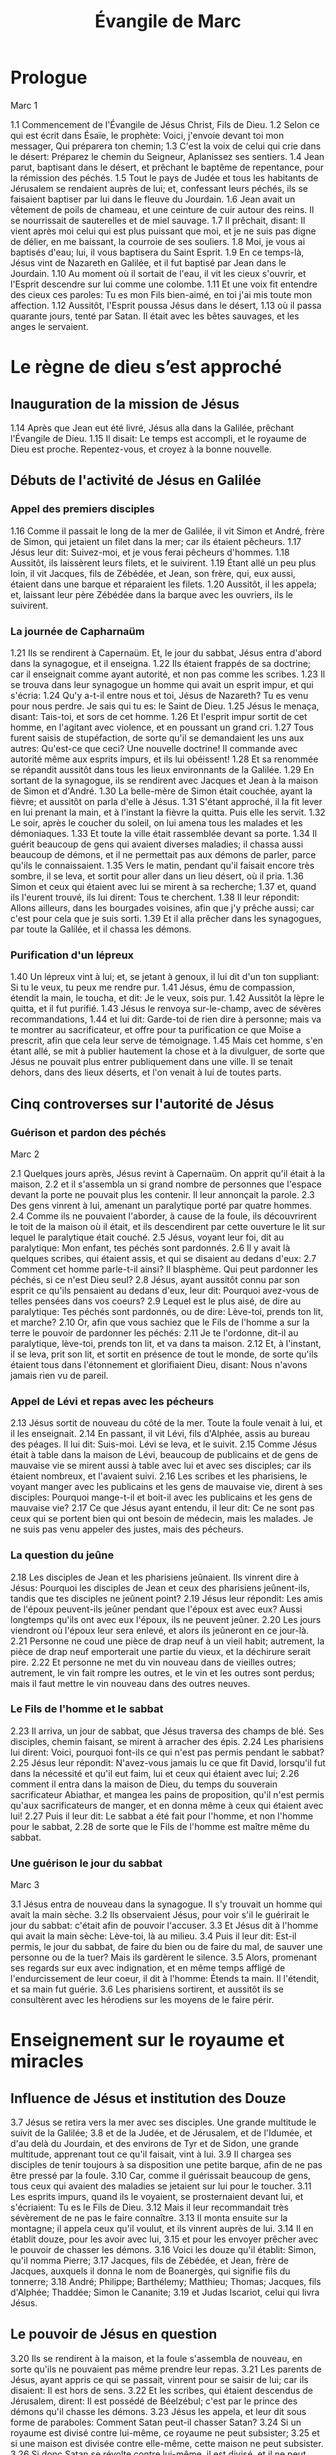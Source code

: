 #+TITLE: Évangile de Marc
#+INFOJS_OPT: view:overview toc:nil ltoc:t

* Prologue

Marc 1

1.1
    Commencement de l'Évangile de Jésus Christ, Fils de Dieu. 
1.2
    Selon ce qui est écrit dans Ésaïe, le prophète: Voici, j'envoie devant toi mon messager, Qui préparera ton chemin; 
1.3
    C'est la voix de celui qui crie dans le désert: Préparez le chemin du Seigneur, Aplanissez ses sentiers. 
1.4
    Jean parut, baptisant dans le désert, et prêchant le baptême de repentance, pour la rémission des péchés. 
1.5
    Tout le pays de Judée et tous les habitants de Jérusalem se rendaient auprès de lui; et, confessant leurs péchés, ils se faisaient baptiser par lui dans le fleuve du Jourdain. 
1.6
    Jean avait un vêtement de poils de chameau, et une ceinture de cuir autour des reins. Il se nourrissait de sauterelles et de miel sauvage. 
1.7
    Il prêchait, disant: Il vient après moi celui qui est plus puissant que moi, et je ne suis pas digne de délier, en me baissant, la courroie de ses souliers. 
1.8
    Moi, je vous ai baptisés d'eau; lui, il vous baptisera du Saint Esprit. 
1.9
    En ce temps-là, Jésus vint de Nazareth en Galilée, et il fut baptisé par Jean dans le Jourdain. 
1.10
    Au moment où il sortait de l'eau, il vit les cieux s'ouvrir, et l'Esprit descendre sur lui comme une colombe. 
1.11
    Et une voix fit entendre des cieux ces paroles: Tu es mon Fils bien-aimé, en toi j'ai mis toute mon affection. 
1.12
    Aussitôt, l'Esprit poussa Jésus dans le désert, 
1.13
    où il passa quarante jours, tenté par Satan. Il était avec les bêtes sauvages, et les anges le servaient. 

* Le règne de dieu s’est approché
 
** Inauguration de la mission de Jésus 

1.14
    Après que Jean eut été livré, Jésus alla dans la Galilée, prêchant l'Évangile de Dieu. 
1.15
    Il disait: Le temps est accompli, et le royaume de Dieu est proche. Repentez-vous, et croyez à la bonne nouvelle. 

** Débuts de l'activité de Jésus en Galilée

*** Appel des premiers disciples

1.16
    Comme il passait le long de la mer de Galilée, il vit Simon et André, frère de Simon, qui jetaient un filet dans la mer; car ils étaient pêcheurs. 
1.17
    Jésus leur dit: Suivez-moi, et je vous ferai pêcheurs d'hommes. 
1.18
    Aussitôt, ils laissèrent leurs filets, et le suivirent. 
1.19
    Étant allé un peu plus loin, il vit Jacques, fils de Zébédée, et Jean, son frère, qui, eux aussi, étaient dans une barque et réparaient les filets. 
1.20
    Aussitôt, il les appela; et, laissant leur père Zébédée dans la barque avec les ouvriers, ils le suivirent. 

*** La journée de Capharnaüm

1.21
    Ils se rendirent à Capernaüm. Et, le jour du sabbat, Jésus entra d'abord dans la synagogue, et il enseigna. 
1.22
    Ils étaient frappés de sa doctrine; car il enseignait comme ayant autorité, et non pas comme les scribes. 
1.23
    Il se trouva dans leur synagogue un homme qui avait un esprit impur, et qui s'écria: 
1.24
    Qu'y a-t-il entre nous et toi, Jésus de Nazareth? Tu es venu pour nous perdre. Je sais qui tu es: le Saint de Dieu. 
1.25
    Jésus le menaça, disant: Tais-toi, et sors de cet homme. 
1.26
    Et l'esprit impur sortit de cet homme, en l'agitant avec violence, et en poussant un grand cri. 
1.27
    Tous furent saisis de stupéfaction, de sorte qu'il se demandaient les uns aux autres: Qu'est-ce que ceci? Une nouvelle doctrine! Il commande avec autorité même aux esprits impurs, et ils lui obéissent! 
1.28
    Et sa renommée se répandit aussitôt dans tous les lieux environnants de la Galilée. 
1.29
    En sortant de la synagogue, ils se rendirent avec Jacques et Jean à la maison de Simon et d'André. 
1.30
    La belle-mère de Simon était couchée, ayant la fièvre; et aussitôt on parla d'elle à Jésus. 
1.31
    S'étant approché, il la fit lever en lui prenant la main, et à l'instant la fièvre la quitta. Puis elle les servit. 
1.32
    Le soir, après le coucher du soleil, on lui amena tous les malades et les démoniaques. 
1.33
    Et toute la ville était rassemblée devant sa porte. 
1.34
    Il guérit beaucoup de gens qui avaient diverses maladies; il chassa aussi beaucoup de démons, et il ne permettait pas aux démons de parler, parce qu'ils le connaissaient. 
1.35
    Vers le matin, pendant qu'il faisait encore très sombre, il se leva, et sortit pour aller dans un lieu désert, où il pria. 
1.36
    Simon et ceux qui étaient avec lui se mirent à sa recherche; 
1.37
    et, quand ils l'eurent trouvé, ils lui dirent: Tous te cherchent. 
1.38
    Il leur répondit: Allons ailleurs, dans les bourgades voisines, afin que j'y prêche aussi; car c'est pour cela que je suis sorti. 
1.39
    Et il alla prêcher dans les synagogues, par toute la Galilée, et il chassa les démons. 

*** Purification d'un lépreux

1.40
    Un lépreux vint à lui; et, se jetant à genoux, il lui dit d'un ton suppliant: Si tu le veux, tu peux me rendre pur. 
1.41
    Jésus, ému de compassion, étendit la main, le toucha, et dit: Je le veux, sois pur. 
1.42
    Aussitôt la lèpre le quitta, et il fut purifié. 
1.43
    Jésus le renvoya sur-le-champ, avec de sévères recommandations, 
1.44
    et lui dit: Garde-toi de rien dire à personne; mais va te montrer au sacrificateur, et offre pour ta purification ce que Moïse a prescrit, afin que cela leur serve de témoignage. 
1.45
    Mais cet homme, s'en étant allé, se mit à publier hautement la chose et à la divulguer, de sorte que Jésus ne pouvait plus entrer publiquement dans une ville. Il se tenait dehors, dans des lieux déserts, et l'on venait à lui de toutes parts. 

** Cinq controverses sur l'autorité de Jésus

*** Guérison et pardon des péchés

Marc 2

2.1
    Quelques jours après, Jésus revint à Capernaüm. On apprit qu'il était à la maison, 
2.2
    et il s'assembla un si grand nombre de personnes que l'espace devant la porte ne pouvait plus les contenir. Il leur annonçait la parole. 
2.3
    Des gens vinrent à lui, amenant un paralytique porté par quatre hommes. 
2.4
    Comme ils ne pouvaient l'aborder, à cause de la foule, ils découvrirent le toit de la maison où il était, et ils descendirent par cette ouverture le lit sur lequel le paralytique était couché. 
2.5
    Jésus, voyant leur foi, dit au paralytique: Mon enfant, tes péchés sont pardonnés. 
2.6
    Il y avait là quelques scribes, qui étaient assis, et qui se disaient au dedans d'eux: 
2.7
    Comment cet homme parle-t-il ainsi? Il blasphème. Qui peut pardonner les péchés, si ce n'est Dieu seul? 
2.8
    Jésus, ayant aussitôt connu par son esprit ce qu'ils pensaient au dedans d'eux, leur dit: Pourquoi avez-vous de telles pensées dans vos coeurs? 
2.9
    Lequel est le plus aisé, de dire au paralytique: Tes péchés sont pardonnés, ou de dire: Lève-toi, prends ton lit, et marche? 
2.10
    Or, afin que vous sachiez que le Fils de l'homme a sur la terre le pouvoir de pardonner les péchés: 
2.11
    Je te l'ordonne, dit-il au paralytique, lève-toi, prends ton lit, et va dans ta maison. 
2.12
    Et, à l'instant, il se leva, prit son lit, et sortit en présence de tout le monde, de sorte qu'ils étaient tous dans l'étonnement et glorifiaient Dieu, disant: Nous n'avons jamais rien vu de pareil.

*** Appel de Lévi et repas avec les pécheurs

2.13
    Jésus sortit de nouveau du côté de la mer. Toute la foule venait à lui, et il les enseignait. 
2.14
    En passant, il vit Lévi, fils d'Alphée, assis au bureau des péages. Il lui dit: Suis-moi. Lévi se leva, et le suivit. 
2.15
    Comme Jésus était à table dans la maison de Lévi, beaucoup de publicains et de gens de mauvaise vie se mirent aussi à table avec lui et avec ses disciples; car ils étaient nombreux, et l'avaient suivi. 
2.16
    Les scribes et les pharisiens, le voyant manger avec les publicains et les gens de mauvaise vie, dirent à ses disciples: Pourquoi mange-t-il et boit-il avec les publicains et les gens de mauvaise vie? 
2.17
    Ce que Jésus ayant entendu, il leur dit: Ce ne sont pas ceux qui se portent bien qui ont besoin de médecin, mais les malades. Je ne suis pas venu appeler des justes, mais des pécheurs. 

*** La question du jeûne

2.18
    Les disciples de Jean et les pharisiens jeûnaient. Ils vinrent dire à Jésus: Pourquoi les disciples de Jean et ceux des pharisiens jeûnent-ils, tandis que tes disciples ne jeûnent point? 
2.19
    Jésus leur répondit: Les amis de l'époux peuvent-ils jeûner pendant que l'époux est avec eux? Aussi longtemps qu'ils ont avec eux l'époux, ils ne peuvent jeûner. 
2.20
    Les jours viendront où l'époux leur sera enlevé, et alors ils jeûneront en ce jour-là. 
2.21
    Personne ne coud une pièce de drap neuf à un vieil habit; autrement, la pièce de drap neuf emporterait une partie du vieux, et la déchirure serait pire. 
2.22
    Et personne ne met du vin nouveau dans de vieilles outres; autrement, le vin fait rompre les outres, et le vin et les outres sont perdus; mais il faut mettre le vin nouveau dans des outres neuves. 

*** Le Fils de l'homme et le sabbat

2.23
    Il arriva, un jour de sabbat, que Jésus traversa des champs de blé. Ses disciples, chemin faisant, se mirent à arracher des épis. 
2.24
    Les pharisiens lui dirent: Voici, pourquoi font-ils ce qui n'est pas permis pendant le sabbat? 
2.25
    Jésus leur répondit: N'avez-vous jamais lu ce que fit David, lorsqu'il fut dans la nécessité et qu'il eut faim, lui et ceux qui étaient avec lui; 
2.26
    comment il entra dans la maison de Dieu, du temps du souverain sacrificateur Abiathar, et mangea les pains de proposition, qu'il n'est permis qu'aux sacrificateurs de manger, et en donna même à ceux qui étaient avec lui! 
2.27
    Puis il leur dit: Le sabbat a été fait pour l'homme, et non l'homme pour le sabbat, 
2.28
    de sorte que le Fils de l'homme est maître même du sabbat. 

*** Une guérison le jour du sabbat


Marc 3

3.1
    Jésus entra de nouveau dans la synagogue. Il s'y trouvait un homme qui avait la main sèche. 
3.2
    Ils observaient Jésus, pour voir s'il le guérirait le jour du sabbat: c'était afin de pouvoir l'accuser. 
3.3
    Et Jésus dit à l'homme qui avait la main sèche: Lève-toi, là au milieu. 
3.4
    Puis il leur dit: Est-il permis, le jour du sabbat, de faire du bien ou de faire du mal, de sauver une personne ou de la tuer? Mais ils gardèrent le silence. 
3.5
    Alors, promenant ses regards sur eux avec indignation, et en même temps affligé de l'endurcissement de leur coeur, il dit à l'homme: Étends ta main. Il l'étendit, et sa main fut guérie. 
3.6
    Les pharisiens sortirent, et aussitôt ils se consultèrent avec les hérodiens sur les moyens de le faire périr. 

* Enseignement sur le royaume et miracles 

** Influence de Jésus et institution des Douze

3.7
    Jésus se retira vers la mer avec ses disciples. Une grande multitude le suivit de la Galilée; 
3.8
    et de la Judée, et de Jérusalem, et de l'Idumée, et d'au delà du Jourdain, et des environs de Tyr et de Sidon, une grande multitude, apprenant tout ce qu'il faisait, vint à lui. 
3.9
    Il chargea ses disciples de tenir toujours à sa disposition une petite barque, afin de ne pas être pressé par la foule. 
3.10
    Car, comme il guérissait beaucoup de gens, tous ceux qui avaient des maladies se jetaient sur lui pour le toucher. 
3.11
    Les esprits impurs, quand ils le voyaient, se prosternaient devant lui, et s'écriaient: Tu es le Fils de Dieu. 
3.12
    Mais il leur recommandait très sévèrement de ne pas le faire connaître. 
3.13
    Il monta ensuite sur la montagne; il appela ceux qu'il voulut, et ils vinrent auprès de lui. 
3.14
    Il en établit douze, pour les avoir avec lui, 
3.15
    et pour les envoyer prêcher avec le pouvoir de chasser les démons. 
3.16
    Voici les douze qu'il établit: Simon, qu'il nomma Pierre; 
3.17
    Jacques, fils de Zébédée, et Jean, frère de Jacques, auxquels il donna le nom de Boanergès, qui signifie fils du tonnerre; 
3.18
    André; Philippe; Barthélemy; Matthieu; Thomas; Jacques, fils d'Alphée; Thaddée; Simon le Cananite; 
3.19
    et Judas Iscariot, celui qui livra Jésus. 

** Le pouvoir de Jésus en question 

3.20
    Ils se rendirent à la maison, et la foule s'assembla de nouveau, en sorte qu'ils ne pouvaient pas même prendre leur repas. 
3.21
    Les parents de Jésus, ayant appris ce qui se passait, vinrent pour se saisir de lui; car ils disaient: Il est hors de sens. 
3.22
    Et les scribes, qui étaient descendus de Jérusalem, dirent: Il est possédé de Béelzébul; c'est par le prince des démons qu'il chasse les démons. 
3.23
    Jésus les appela, et leur dit sous forme de paraboles: Comment Satan peut-il chasser Satan? 
3.24
    Si un royaume est divisé contre lui-même, ce royaume ne peut subsister; 
3.25
    et si une maison est divisée contre elle-même, cette maison ne peut subsister. 
3.26
    Si donc Satan se révolte contre lui-même, il est divisé, et il ne peut subsister, mais c'en est fait de lui. 
3.27
    Personne ne peut entrer dans la maison d'un homme fort et piller ses biens, sans avoir auparavant lié cet homme fort; alors il pillera sa maison. 
3.28
    Je vous le dis en vérité, tous les péchés seront pardonnés aux fils des hommes, et les blasphèmes qu'ils auront proférés; 
3.29
    mais quiconque blasphémera contre le Saint Esprit n'obtiendra jamais de pardon: il est coupable d'un péché éternel. 
3.30
    Jésus parla ainsi parce qu'ils disaient: Il est possédé d'un esprit impur. 
3.31
    Survinrent sa mère et ses frères, qui, se tenant dehors, l'envoyèrent appeler. 
3.32
    La foule était assise autour de lui, et on lui dit: Voici, ta mère et tes frères sont dehors et te demandent. 
3.33
    Et il répondit: Qui est ma mère, et qui sont mes frères? 
3.34
    Puis, jetant les regards sur ceux qui étaient assis tout autour de lui: Voici, dit-il, ma mère et mes frères. 
3.35
    Car, quiconque fait la volonté de Dieu, celui-là est mon frère, ma soeur, et ma mère. 
    
** L'enseignement en paraboles

Marc 4

4.1
    Jésus se mit de nouveau à enseigner au bord de la mer. Une grande foule s'étant assemblée auprès de lui, il monta et s'assit dans une barque, sur la mer. Toute la foule était à terre sur le rivage. 
4.2
    Il leur enseigna beaucoup de choses en paraboles, et il leur dit dans son enseignement: 

*** La parabole du semeur

4.3
    Écoutez. Un semeur sortit pour semer. 
4.4
    Comme il semait, une partie de la semence tomba le long du chemin: les oiseaux vinrent, et la mangèrent. 
4.5
    Une autre partie tomba dans un endroit pierreux, où elle n'avait pas beaucoup de terre; elle leva aussitôt, parce qu'elle ne trouva pas un sol profond; 
4.6
    mais, quand le soleil parut, elle fut brûlée et sécha, faute de racines. 
4.7
    Une autre partie tomba parmi les épines: les épines montèrent, et l'étouffèrent, et elle ne donna point de fruit. 
4.8
    Une autre partie tomba dans la bonne terre: elle donna du fruit qui montait et croissait, et elle rapporta trente, soixante, et cent pour un. 
4.9
    Puis il dit: Que celui qui a des oreilles pour entendre entende. 
4.10
    Lorsqu'il fut en particulier, ceux qui l'entouraient avec les douze l'interrogèrent sur les paraboles. 
4.11
    Il leur dit: C'est à vous qu'a été donné le mystère du royaume de Dieu; mais pour ceux qui sont dehors tout se passe en paraboles, 
4.12
    afin qu'en voyant ils voient et n'aperçoivent point, et qu'en entendant ils entendent et ne comprennent point, de peur qu'ils ne se convertissent, et que les péchés ne leur soient pardonnés. 
4.13
    Il leur dit encore: Vous ne comprenez pas cette parabole? Comment donc comprendrez-vous toutes les paraboles? 
4.14
    Le semeur sème la parole. 
4.15
    Les uns sont le long du chemin, où la parole est semée; quand ils l'ont entendue, aussitôt Satan vient et enlève la parole qui a été semée en eux. 
4.16
    Les autres, pareillement, reçoivent la semence dans les endroits pierreux; quand ils entendent la parole, ils la reçoivent d'abord avec joie; 
4.17
    mais ils n'ont pas de racine en eux-mêmes, ils manquent de persistance, et, dès que survient une tribulation ou une persécution à cause de la parole, ils y trouvent une occasion de chute. 
4.18
    D'autres reçoivent la semence parmi les épines; ce sont ceux qui entendent la parole, 
4.19
    mais en qui les soucis du siècle, la séduction des richesses et l'invasion des autres convoitises, étouffent la parole, et la rendent infructueuse. 
4.20
    D'autres reçoivent la semence dans la bonne terre; ce sont ceux qui entendent la parole, la reçoivent, et portent du fruit, trente, soixante, et cent pour un. 

*** Autres paraboles du Royaume

4.21
    Il leur dit encore: Apporte-t-on la lampe pour la mettre sous le boisseau, ou sous le lit? N'est-ce pas pour la mettre sur le chandelier? 
4.22
    Car il n'est rien de caché qui ne doive être découvert, rien de secret qui ne doive être mis au jour. 
4.23
    Si quelqu'un a des oreilles pour entendre, qu'il entende. 
4.24
    Il leur dit encore: Prenez garde à ce que vous entendez. On vous mesurera avec la mesure dont vous vous serez servis, et on y ajoutera pour vous. 
4.25
    Car on donnera à celui qui a; mais à celui qui n'a pas on ôtera même ce qu'il a. 
4.26
    Il dit encore: Il en est du royaume de Dieu comme quand un homme jette de la semence en terre; 
4.27
    qu'il dorme ou qu'il veille, nuit et jour, la semence germe et croît sans qu'il sache comment. 
4.28
    La terre produit d'elle-même, d'abord l'herbe, puis l'épi, puis le grain tout formé dans l'épi; 
4.29
    et, dès que le fruit est mûr, on y met la faucille, car la moisson est là. 
4.30
    Il dit encore: A quoi comparerons-nous le royaume de Dieu, ou par quelle parabole le représenterons-nous? 
4.31
    Il est semblable à un grain de sénevé, qui, lorsqu'on le sème en terre, est la plus petite de toutes les semences qui sont sur la terre; 
4.32
    mais, lorsqu'il a été semé, il monte, devient plus grand que tous les légumes, et pousse de grandes branches, en sorte que les oiseaux du ciel peuvent habiter sous son ombre. 
4.33
    C'est par beaucoup de paraboles de ce genre qu'il leur annonçait la parole, selon qu'ils étaient capables de l'entendre. 
4.34
    Il ne leur parlait point sans parabole; mais, en particulier, il expliquait tout à ses disciples. 

** Quatre miracles révélateurs

*** La tempête apaisée

4.35
    Ce même jour, sur le soir, Jésus leur dit: Passons à l'autre bord. 
4.36
    Après avoir renvoyé la foule, ils l'emmenèrent dans la barque où il se trouvait; il y avait aussi d'autres barques avec lui. 
4.37
    Il s'éleva un grand tourbillon, et les flots se jetaient dans la barque, au point qu'elle se remplissait déjà. 
4.38
    Et lui, il dormait à la poupe sur le coussin. Ils le réveillèrent, et lui dirent: Maître, ne t'inquiètes-tu pas de ce que nous périssons? 
4.39
    S'étant réveillé, il menaça le vent, et dit à la mer: Silence! tais-toi! Et le vent cessa, et il y eut un grand calme. 
4.40
    Puis il leur dit: Pourquoi avez-vous ainsi peur? Comment n'avez-vous point de foi? 
4.41
    Ils furent saisis d'une grande frayeur, et ils se dirent les uns aux autres: Quel est donc celui-ci, à qui obéissent même le vent et la mer? 

*** Exorcisme au pays des Géraséniens

Marc 5

5.1
    Ils arrivèrent à l'autre bord de la mer, dans le pays des Gadaréniens. 
5.2
    Aussitôt que Jésus fut hors de la barque, il vint au-devant de lui un homme, sortant des sépulcres, et possédé d'un esprit impur. 
5.3
    Cet homme avait sa demeure dans les sépulcres, et personne ne pouvait plus le lier, même avec une chaîne. 
5.4
    Car souvent il avait eu les fers aux pieds et avait été lié de chaînes, mais il avait rompu les chaînes et brisé les fers, et personne n'avait la force de le dompter. 
5.5
    Il était sans cesse, nuit et jour, dans les sépulcres et sur les montagnes, criant, et se meurtrissant avec des pierres. 
5.6
    Ayant vu Jésus de loin, il accourut, se prosterna devant lui, 
5.7
    et s'écria d'une voix forte: Qu'y a-t-il entre moi et toi, Jésus, Fils du Dieu Très Haut? Je t'en conjure au nom de Dieu, ne me tourmente pas. 
5.8
    Car Jésus lui disait: Sors de cet homme, esprit impur! 
5.9
    Et, il lui demanda: Quel est ton nom? Légion est mon nom, lui répondit-il, car nous sommes plusieurs. 
5.10
    Et il le priait instamment de ne pas les envoyer hors du pays. 
5.11
    Il y avait là, vers la montagne, un grand troupeau de pourceaux qui paissaient. 
5.12
    Et les démons le prièrent, disant: Envoie-nous dans ces pourceaux, afin que nous entrions en eux. 
5.13
    Il le leur permit. Et les esprits impurs sortirent, entrèrent dans les pourceaux, et le troupeau se précipita des pentes escarpées dans la mer: il y en avait environ deux mille, et ils se noyèrent dans la mer. 
5.14
    Ceux qui les faisaient paître s'enfuirent, et répandirent la nouvelle dans la ville et dans les campagnes. Les gens allèrent voir ce qui était arrivé. 
5.15
    Ils vinrent auprès de Jésus, et ils virent le démoniaque, celui qui avait eu la légion, assis, vêtu, et dans son bon sens; et ils furent saisis de frayeur. 
5.16
    Ceux qui avaient vu ce qui s'était passé leur racontèrent ce qui était arrivé au démoniaque et aux pourceaux. 
5.17
    Alors ils se mirent à supplier Jésus de quitter leur territoire. 
5.18
    Comme il montait dans la barque, celui qui avait été démoniaque lui demanda la permission de rester avec lui. 
5.19
    Jésus ne le lui permit pas, mais il lui dit: Va dans ta maison, vers les tiens, et raconte-leur tout ce que le Seigneur t'a fait, et comment il a eu pitié de toi. 
5.20
    Il s'en alla, et se mit à publier dans la Décapole tout ce que Jésus avait fait pour lui. Et tous furent dans l'étonnement. 

*** La foi qui sauve

5.21
    Jésus dans la barque regagna l'autre rive, où une grande foule s'assembla près de lui. Il était au bord de la mer. 
5.22
    Alors vint un des chefs de la synagogue, nommé Jaïrus, qui, l'ayant aperçu, se jeta à ses pieds, 
5.23
    et lui adressa cette instante prière: Ma petite fille est à l'extrémité, viens, impose-lui les mains, afin qu'elle soit sauvée et qu'elle vive. 
5.24
    Jésus s'en alla avec lui. Et une grande foule le suivait et le pressait. 
5.25
    Or, il y avait une femme atteinte d'une perte de sang depuis douze ans. 
5.26
    Elle avait beaucoup souffert entre les mains de plusieurs médecins, elle avait dépensé tout ce qu'elle possédait, et elle n'avait éprouvé aucun soulagement, mais était allée plutôt en empirant. 
5.27
    Ayant entendu parler de Jésus, elle vint dans la foule par derrière, et toucha son vêtement. 
5.28
    Car elle disait: Si je puis seulement toucher ses vêtements, je serai guérie. 
5.29
    Au même instant la perte de sang s'arrêta, et elle sentit dans son corps qu'elle était guérie de son mal. 
5.30
    Jésus connut aussitôt en lui-même qu'une force était sortie de lui; et, se retournant au milieu de la foule, il dit: Qui a touché mes vêtements? 
5.31
    Ses disciples lui dirent: Tu vois la foule qui te presse, et tu dis: Qui m'a touché? 
5.32
    Et il regardait autour de lui, pour voir celle qui avait fait cela. 
5.33
    La femme, effrayée et tremblante, sachant ce qui s'était passé en elle, vint se jeter à ses pieds, et lui dit toute la vérité. 
5.34
    Mais Jésus lui dit: Ma fille, ta foi t'a sauvée; va en paix, et sois guérie de ton mal. 
5.35
    Comme il parlait encore, survinrent de chez le chef de la synagogue des gens qui dirent: Ta fille est morte; pourquoi importuner davantage le maître? 
5.36
    Mais Jésus, sans tenir compte de ces paroles, dit au chef de la synagogue: Ne crains pas, crois seulement. 
5.37
    Et il ne permit à personne de l'accompagner, si ce n'est à Pierre, à Jacques, et à Jean, frère de Jacques. 
5.38
    Ils arrivèrent à la maison du chef de la synagogue, où Jésus vit une foule bruyante et des gens qui pleuraient et poussaient de grands cris. 
5.39
    Il entra, et leur dit: Pourquoi faites-vous du bruit, et pourquoi pleurez-vous? L'enfant n'est pas morte, mais elle dort. 
5.40
    Et ils se moquaient de lui. Alors, ayant fait sortir tout le monde, il prit avec lui le père et la mère de l'enfant, et ceux qui l'avaient accompagné, et il entra là où était l'enfant. 
5.41
    Il la saisit par la main, et lui dit: Talitha koumi, ce qui signifie: Jeune fille, lève-toi, je te le dis. 
5.42
    Aussitôt la jeune fille se leva, et se mit à marcher; car elle avait douze ans. Et ils furent dans un grand étonnement. 
5.43
    Jésus leur adressa de fortes recommandations, pour que personne ne sût la chose; et il dit qu'on donnât à manger à la jeune fille. 

** Jésus se heurte à l'incrédulité des siens

Marc 6

6.1
    Jésus partit de là, et se rendit dans sa patrie. Ses disciples le suivirent. 
6.2
    Quand le sabbat fut venu, il se mit à enseigner dans la synagogue. Beaucoup de gens qui l'entendirent étaient étonnés et disaient: D'où lui viennent ces choses? Quelle est cette sagesse qui lui a été donnée, et comment de tels miracles se font-ils par ses mains? 
6.3
    N'est-ce pas le charpentier, le fils de Marie, le frère de Jacques, de Joses, de Jude et de Simon? et ses soeurs ne sont-elles pas ici parmi nous? Et il était pour eux une occasion de chute. 
6.4
    Mais Jésus leur dit: Un prophète n'est méprisé que dans sa patrie, parmi ses parents, et dans sa maison. 
6.5
    Il ne put faire là aucun miracle, si ce n'est qu'il imposa les mains à quelques malades et les guérit. 

* L'incompréhension des disciples 

** Jésus envoie les Douze en mission

6.6
    Et il s'étonnait de leur incrédulité. Jésus parcourait les villages d'alentour, en enseignant. 
6.7
    Alors il appela les douze, et il commença à les envoyer deux à deux, en leur donnant pouvoir sur les esprits impurs. 
6.8
    Il leur prescrivit de ne rien prendre pour le voyage, si ce n'est un bâton; de n'avoir ni pain, ni sac, ni monnaie dans la ceinture; 
6.9
    de chausser des sandales, et de ne pas revêtir deux tuniques. 
6.10
    Puis il leur dit: Dans quelque maison que vous entriez, restez-y jusqu'à ce que vous partiez de ce lieu. 
6.11
    Et, s'il y a quelque part des gens qui ne vous reçoivent ni ne vous écoutent, retirez-vous de là, et secouez la poussière de vos pieds, afin que cela leur serve de témoignage. 
6.12
    Ils partirent, et ils prêchèrent la repentance. 
6.13
    Ils chassaient beaucoup de démons, et ils oignaient d'huile beaucoup de malades et les guérissaient. 

** Hérode et Jean Baptiste

6.14
    Le roi Hérode entendit parler de Jésus, dont le nom était devenu célèbre, et il dit: Jean Baptiste est ressuscité des morts, et c'est pour cela qu'il se fait par lui des miracles. 
6.15
    D'autres disaient: C'est Élie. Et d'autres disaient: C'est un prophète comme l'un des prophètes. 
6.16
    Mais Hérode, en apprenant cela, disait: Ce Jean que j'ai fait décapiter, c'est lui qui est ressuscité. 
6.17
    Car Hérode lui-même avait fait arrêter Jean, et l'avait fait lier en prison, à cause d'Hérodias, femme de Philippe, son frère, parce qu'il l'avait épousée, 
6.18
    et que Jean lui disait: Il ne t'est pas permis d'avoir la femme de ton frère. 
6.19
    Hérodias était irritée contre Jean, et voulait le faire mourir. 
6.20
    Mais elle ne le pouvait; car Hérode craignait Jean, le connaissant pour un homme juste et saint; il le protégeait, et, après l'avoir entendu, il était souvent perplexe, et l'écoutait avec plaisir. 
6.21
    Cependant, un jour propice arriva, lorsque Hérode, à l'anniversaire de sa naissance, donna un festin à ses grands, aux chefs militaires et aux principaux de la Galilée. 
6.22
    La fille d'Hérodias entra dans la salle; elle dansa, et plut à Hérode et à ses convives. Le roi dit à la jeune fille: Demande-moi ce que tu voudras, et je te le donnerai. 
6.23
    Il ajouta avec serment: Ce que tu me demanderas, je te le donnerai, fût-ce la moitié de mon royaume. 
6.24
    Étant sortie, elle dit à sa mère: Que demanderais-je? Et sa mère répondit: La tête de Jean Baptiste. 
6.25
    Elle s'empressa de rentrer aussitôt vers le roi, et lui fit cette demande: Je veux que tu me donnes à l'instant, sur un plat, la tête de Jean Baptiste. 
6.26
    Le roi fut attristé; mais, à cause de ses serments et des convives, il ne voulut pas lui faire un refus. 
6.27
    Il envoya sur-le-champ un garde, avec ordre d'apporter la tête de Jean Baptiste. 
6.28
    Le garde alla décapiter Jean dans la prison, et apporta la tête sur un plat. Il la donna à la jeune fille, et la jeune fille la donna à sa mère. 
6.29
    Les disciples de Jean, ayant appris cela, vinrent prendre son corps, et le mirent dans un sépulcre. 

** La « section » des pains

*** Première multiplication des pains

6.30
    Les apôtres, s'étant rassemblés auprès de Jésus, lui racontèrent tout ce qu'ils avaient fait et tout ce qu'ils avaient enseigné. 
6.31
    Jésus leur dit: Venez à l'écart dans un lieu désert, et reposez-vous un peu. Car il y avait beaucoup d'allants et de venants, et ils n'avaient même pas le temps de manger. 
6.32
    Ils partirent donc dans une barque, pour aller à l'écart dans un lieu désert. 
6.33
    Beaucoup de gens les virent s'en aller et les reconnurent, et de toutes les villes on accourut à pied et on les devança au lieu où ils se rendaient. 
6.34
    Quand il sortit de la barque, Jésus vit une grande foule, et fut ému de compassion pour eux, parce qu'ils étaient comme des brebis qui n'ont point de berger; et il se mit à leur enseigner beaucoup de choses. 
6.35
    Comme l'heure était déjà avancée, ses disciples s'approchèrent de lui, et dirent: Ce lieu est désert, et l'heure est déjà avancée; 
6.36
    renvoie-les, afin qu'ils aillent dans les campagnes et dans les villages des environs, pour s'acheter de quoi manger. 
6.37
    Jésus leur répondit: Donnez-leur vous-mêmes à manger. Mais ils lui dirent: Irions-nous acheter des pains pour deux cents deniers, et leur donnerions-nous à manger? 
6.38
    Et il leur dit: Combien avez-vous de pains? Allez voir. Ils s'en assurèrent, et répondirent: Cinq, et deux poissons. 
6.39
    Alors il leur commanda de les faire tous asseoir par groupes sur l'herbe verte, 
6.40
    et ils s'assirent par rangées de cent et de cinquante. 
6.41
    Il prit les cinq pains et les deux poissons et, levant les yeux vers le ciel, il rendit grâces. Puis, il rompit les pains, et les donna aux disciples, afin qu'ils les distribuassent à la foule. Il partagea aussi les deux poissons entre tous. 
6.42
    Tous mangèrent et furent rassasiés, 
6.43
    et l'on emporta douze paniers pleins de morceaux de pain et de ce qui restait des poissons. 
6.44
    Ceux qui avaient mangé les pains étaient cinq mille hommes. 

*** La marche sur la mer 

6.45
    Aussitôt après, il obligea ses disciples à monter dans la barque et à passer avant lui de l'autre côté, vers Bethsaïda, pendant que lui-même renverrait la foule. 
6.46
    Quand il l'eut renvoyée, il s'en alla sur la montagne, pour prier. 
6.47
    Le soir étant venu, la barque était au milieu de la mer, et Jésus était seul à terre. 
6.48
    Il vit qu'ils avaient beaucoup de peine à ramer; car le vent leur était contraire. A la quatrième veille de la nuit environ, il alla vers eux, marchant sur la mer, et il voulait les dépasser. 
6.49
    Quand ils le virent marcher sur la mer, ils crurent que c'étaient un fantôme, et ils poussèrent des cris; 
6.50
    car ils le voyaient tous, et ils étaient troublés. Aussitôt Jésus leur parla, et leur dit: Rassurez-vous, c'est moi, n'ayez pas peur! 
6.51
    Puis il monta vers eux dans la barque, et le vent cessa. Ils furent en eux-même tout stupéfaits et remplis d'étonnement; 
6.52
    car ils n'avaient pas compris le miracle des pains, parce que leur coeur était endurci. 

*** Guérisons multiples

6.53
    Après avoir traversé la mer, ils vinrent dans le pays de Génésareth, et ils abordèrent. 
6.54
    Quand ils furent sortis de la barque, les gens, ayant aussitôt reconnu Jésus, 
6.55
    parcoururent tous les environs, et l'on se mit à apporter les malades sur des lits, partout où l'on apprenait qu'il était. 
6.56
    En quelque lieu qu'il arrivât, dans les villages, dans les villes ou dans les campagnes, on mettait les malades sur les places publiques, et on le priait de leur permettre seulement de toucher le bord de son vêtement. Et tous ceux qui le touchaient étaient guéris. 

*** Polémique sur le pur et l'impur

Marc 7

7.1
    Les pharisiens et quelques scribes, venus de Jérusalem, s'assemblèrent auprès de Jésus. 
7.2
    Ils virent quelques-uns de ses disciples prendre leurs repas avec des mains impures, c'est-à-dire, non lavées. 
7.3
    Or, les pharisiens et tous les Juifs ne mangent pas sans s'être lavé soigneusement les mains, conformément à la tradition des anciens; 
7.4
    et, quand ils reviennent de la place publique, ils ne mangent qu'après s'être purifiés. Ils ont encore beaucoup d'autres observances traditionnelles, comme le lavage des coupes, des cruches et des vases d'airain. 
7.5
    Et les pharisiens et les scribes lui demandèrent: Pourquoi tes disciples ne suivent-ils pas la tradition des anciens, mais prennent-ils leurs repas avec des mains impures? 
7.6
    Jésus leur répondit: Hypocrites, Ésaïe a bien prophétisé sur vous, ainsi qu'il est écrit: Ce peuple m'honore des lèvres, Mais son coeur est éloigné de moi. 
7.7
    C'est en vain qu'ils m'honorent, En donnant des préceptes qui sont des commandements d'hommes. 
7.8
    Vous abandonnez le commandement de Dieu, et vous observez la tradition des hommes. 
7.9
    Il leur dit encore: Vous anéantissez fort bien le commandement de Dieu, pour garder votre tradition. 
7.10
    Car Moïse a dit: Honore ton père et ta mère; et: Celui qui maudira son père ou sa mère sera puni de mort. 
7.11
    Mais vous, vous dites: Si un homme dit à son père ou à sa mère: Ce dont j'aurais pu t'assister est corban, c'est-à-dire, une offrande à Dieu, 
7.12
    vous ne le laissez plus rien faire pour son père ou pour sa mère, 
7.13
    annulant ainsi la parole de Dieu par votre tradition, que vous avez établie. Et vous faites beaucoup d'autres choses semblables. 
7.14
    Ensuite, ayant de nouveau appelé la foule à lui, il lui dit: Écoutez-moi tous, et comprenez. 
7.15
    Il n'est hors de l'homme rien qui, entrant en lui, puisse le souiller; mais ce qui sort de l'homme, c'est ce qui le souille. 
7.16
    Si quelqu'un a des oreilles pour entendre, qu'il entende. 
7.17
    Lorsqu'il fut entré dans la maison, loin de la foule, ses disciples l'interrogèrent sur cette parabole. 
7.18
    Il leur dit: Vous aussi, êtes-vous donc sans intelligence? Ne comprenez-vous pas que rien de ce qui du dehors entre dans l'homme ne peut le souiller? 
7.19
    Car cela n'entre pas dans son coeur, mais dans son ventre, puis s'en va dans les lieux secrets, qui purifient tous les aliments. 
7.20
    Il dit encore: Ce qui sort de l'homme, c'est ce qui souille l'homme. 
7.21
    Car c'est du dedans, c'est du coeur des hommes, que sortent les mauvaises pensées, les adultères, les impudicités, les meurtres, 
7.22
    les vols, les cupidités, les méchancetés, la fraude, le dérèglement, le regard envieux, la calomnie, l'orgueil, la folie. 
7.23
    Toutes ces choses mauvaises sortent du dedans, et souillent l'homme. 

*** Guérison de la fille de la syrophénicienne

7.24
    Jésus, étant parti de là, s'en alla dans le territoire de Tyr et de Sidon. Il entra dans une maison, désirant que personne ne le sût; mais il ne put rester caché. 
7.25
    Car une femme, dont la fille était possédée d'un esprit impur, entendit parler de lui, et vint se jeter à ses pieds. 
7.26
    Cette femme était grecque, syro-phénicienne d'origine. Elle le pria de chasser le démon hors de sa fille. Jésus lui dit: 
7.27
    Laisse d'abord les enfants se rassasier; car il n'est pas bien de prendre le pain des enfants, et de le jeter aux petits chiens. 
7.28
    Oui, Seigneur, lui répondit-elle, mais les petits chiens, sous la table, mangent les miettes des enfants. 
7.29
    Alors il lui dit: à cause de cette parole, va, le démon est sorti de ta fille. 
7.30
    Et, quand elle rentra dans sa maison, elle trouva l'enfant couchée sur le lit, le démon étant sorti. 

*** Guérison d'un sourd-muet 

7.31
    Jésus quitta le territoire de Tyr, et revint par Sidon vers la mer de Galilée, en traversant le pays de la Décapole. 
7.32
    On lui amena un sourd, qui avait de la difficulté à parler, et on le pria de lui imposer les mains. 
7.33
    Il le prit à part loin de la foule, lui mit les doigts dans les oreilles, et lui toucha la langue avec sa propre salive; 
7.34
    puis, levant les yeux au ciel, il soupira, et dit: Éphphatha, c'est-à-dire, ouvre-toi. 
7.35
    Aussitôt ses oreilles s'ouvrirent, sa langue se délia, et il parla très bien. 
7.36
    Jésus leur recommanda de n'en parler à personne; mais plus il le leur recommanda, plus ils le publièrent. 
7.37
    Ils étaient dans le plus grand étonnement, et disaient: Il fait tout à merveille; même il fait entendre les sourds, et parler les muets. 

*** Seconde multiplication des pains

Marc 8

8.1
    En ces jours-là, une foule nombreuse s'étant de nouveau réunie et n'ayant pas de quoi manger, Jésus appela les disciples, et leur dit: 
8.2
    Je suis ému de compassion pour cette foule; car voilà trois jours qu'ils sont près de moi, et ils n'ont rien à manger. 
8.3
    Si je les renvoie chez eux à jeun, les forces leur manqueront en chemin; car quelques-uns d'entre eux sont venus de loin. 
8.4
    Ses disciples lui répondirent: Comment pourrait-on les rassasier de pains, ici, dans un lieu désert? 
8.5
    Jésus leur demanda: Combien avez-vous de pains? Sept, répondirent-ils. 
8.6
    Alors il fit asseoir la foule par terre, prit les sept pains, et, après avoir rendu grâces, il les rompit, et les donna à ses disciples pour les distribuer; et ils les distribuèrent à la foule. 
8.7
    Ils avaient encore quelques petits poissons, et Jésus, ayant rendu grâces, les fit aussi distribuer. 
8.8
    Ils mangèrent et furent rassasiés, et l'on emporta sept corbeilles pleines des morceaux qui restaient. 
8.9
    Ils étaient environ quatre mille. Ensuite Jésus les renvoya. 
8.10
    Aussitôt il monta dans la barque avec ses disciples, et se rendit dans la contrée de Dalmanutha. 
8.11
    Les pharisiens survinrent, se mirent à discuter avec Jésus, et, pour l'éprouver, lui demandèrent un signe venant du ciel. 
8.12
    Jésus, soupirant profondément en son esprit, dit: Pourquoi cette génération demande-t-elle un signe? Je vous le dis en vérité, il ne sera point donné de signe à cette génération. 
8.13
    Puis il les quitta, et remonta dans la barque, pour passer sur l'autre bord. 
8.14
    Les disciples avaient oublié de prendre des pains; ils n'en avaient qu'un seul avec eux dans la barque. 
8.15
    Jésus leur fit cette recommandation: Gardez-vous avec soin du levain des pharisiens et du levain d'Hérode. 
8.16
    Les disciples raisonnaient entre eux, et disaient: C'est parce que nous n'avons pas de pains. 
8.17
    Jésus, l'ayant connu, leur dit: Pourquoi raisonnez-vous sur ce que vous n'avez pas de pains? Etes-vous encore sans intelligence, et ne comprenez-vous pas? 
8.18
    Avez-vous le coeur endurci? Ayant des yeux, ne voyez-vous pas? Ayant des oreilles, n'entendez-vous pas? Et n'avez-vous point de mémoire? 
8.19
    Quand j'ai rompu les cinq pains pour les cinq mille hommes, combien de paniers pleins de morceaux avez-vous emportés? Douze, lui répondirent-ils. 
8.20
    Et quand j'ai rompu les sept pains pour les quatre mille hommes, combien de corbeilles pleines de morceaux avez-vous emportées? Sept, répondirent-ils. 
8.21
    Et il leur dit: Ne comprenez-vous pas encore? 

*** La guérison d'un aveugle

8.22
    Ils se rendirent à Bethsaïda; et on amena vers Jésus un aveugle, qu'on le pria de toucher. 
8.23
    Il prit l'aveugle par la main, et le conduisit hors du village; puis il lui mit de la salive sur les yeux, lui imposa les mains, et lui demanda s'il voyait quelque chose. 
8.24
    Il regarda, et dit: J'aperçois les hommes, mais j'en vois comme des arbres, et qui marchent. 
8.25
    Jésus lui mit de nouveau les mains sur les yeux; et, quand l'aveugle regarda fixement, il fut guéri, et vit tout distinctement. 
8.26
    Alors Jésus le renvoya dans sa maison, en disant: N'entre pas au village. 

* En chemin vers Jérusalem 

** Confession de foi et annonce de la Passion

*** La foi de Pierre

8.27
    Jésus s'en alla, avec ses disciples, dans les villages de Césarée de Philippe, et il leur posa en chemin cette question: Qui dit-on que je suis? 
8.28
    Ils répondirent: Jean Baptiste; les autres, Élie, les autres, l'un des prophètes. 
8.29
    Et vous, leur demanda-t-il, qui dites-vous que je suis? Pierre lui répondit: Tu es le Christ. 
8.30
    Jésus leur recommanda sévèrement de ne dire cela de lui à personne. 

*** Première annonce de la Passion 

8.31
    Alors il commença à leur apprendre qu'il fallait que le Fils de l'homme souffrît beaucoup, qu'il fût rejeté par les anciens, par les principaux sacrificateurs et par les scribes, qu'il fût mis à mort, et qu'il ressuscitât trois jours après. 
8.32
    Il leur disait ces choses ouvertement. Et Pierre, l'ayant pris à part, se mit à le reprendre. 
8.33
    Mais Jésus, se retournant et regardant ses disciples, réprimanda Pierre, et dit: Arrière de moi, Satan! car tu ne conçois pas les choses de Dieu, tu n'as que des pensées humaines. 

*** Le disciple et l'horizon de la croix

8.34
    Puis, ayant appelé la foule avec ses disciples, il leur dit: Si quelqu'un veut venir après moi, qu'il renonce à lui-même, qu'il se charge de sa croix, et qu'il me suive. 
8.35
    Car celui qui voudra sauver sa vie la perdra, mais celui qui perdra sa vie à cause de moi et de la bonne nouvelle la sauvera. 
8.36
    Et que sert-il à un homme de gagner tout le monde, s'il perd son âme? 
8.37
    Que donnerait un homme en échange de son âme? 
8.38
    Car quiconque aura honte de moi et de mes paroles au milieu de cette génération adultère et pécheresse, le Fils de l'homme aura aussi honte de lui, quand il viendra dans la gloire de son Père, avec les saints anges. 

Marc 9

9.1
    Il leur dit encore: Je vous le dis en vérité, quelques-uns de ceux qui sont ici ne mourront point, qu'ils n'aient vu le royaume de Dieu venir avec puissance. 

** Avec le Fils de l'homme transfiguré

*** La Transfiguration

9.2
    Six jours après, Jésus prit avec lui Pierre, Jacques et Jean, et il les conduisit seuls à l'écart sur une haute montagne. Il fut transfiguré devant eux; 
9.3
    ses vêtements devinrent resplendissants, et d'une telle blancheur qu'il n'est pas de foulon sur la terre qui puisse blanchir ainsi. 
9.4
    Élie et Moïse leur apparurent, s'entretenant avec Jésus. 
9.5
    Pierre, prenant la parole, dit à Jésus: Rabbi, il est bon que nous soyons ici; dressons trois tentes, une pour toi, une pour Moïse, et une pour Élie. 
9.6
    Car il ne savait que dire, l'effroi les ayant saisis. 
9.7
    Une nuée vint les couvrir, et de la nuée sortit une voix: Celui-ci est mon Fils bien-aimé: écoutez-le! 
9.8
    Aussitôt les disciples regardèrent tout autour, et ils ne virent que Jésus seul avec eux. 
9.9
    Comme ils descendaient de la montagne, Jésus leur recommanda de ne dire à personne ce qu'ils avaient vu, jusqu'à ce que le Fils de l'homme fût ressuscité des morts. 
9.10
    Ils retinrent cette parole, se demandant entre eux ce que c'est que ressusciter des morts. 

*** Dialogue au sujet d'Élie

9.11
    Les disciples lui firent cette question: Pourquoi les scribes disent-ils qu'il faut qu'Élie vienne premièrement? 
9.12
    Il leur répondit: Élie viendra premièrement, et rétablira toutes choses. Et pourquoi est-il écrit du Fils de l'homme qu'il doit souffrir beaucoup et être méprisé? 
9.13
    Mais je vous dis qu'Élie est venu, et qu'ils l'ont traité comme ils ont voulu, selon qu'il est écrit de lui. 

*** Guérison du possédé épileptique

9.14
    Lorsqu'ils furent arrivés près des disciples, ils virent autour d'eux une grande foule, et des scribes qui discutaient avec eux. 
9.15
    Dès que la foule vit Jésus, elle fut surprise, et accourut pour le saluer. 
9.16
    Il leur demanda: Sur quoi discutez-vous avec eux? 
9.17
    Et un homme de la foule lui répondit: Maître, j'ai amené auprès de toi mon fils, qui est possédé d'un esprit muet. 
9.18
    En quelque lieu qu'il le saisisse, il le jette par terre; l'enfant écume, grince des dents, et devient tout raide. J'ai prié tes disciples de chasser l'esprit, et ils n'ont pas pu. 
9.19
    Race incrédule, leur dit Jésus, jusques à quand serai-je avec vous? jusques à quand vous supporterai-je? Amenez-le-moi. On le lui amena. 
9.20
    Et aussitôt que l'enfant vit Jésus, l'esprit l'agita avec violence; il tomba par terre, et se roulait en écumant. 
9.21
    Jésus demanda au père: Combien y a-t-il de temps que cela lui arrive? Depuis son enfance, répondit-il. 
9.22
    Et souvent l'esprit l'a jeté dans le feu et dans l'eau pour le faire périr. Mais, si tu peux quelque chose, viens à notre secours, aie compassion de nous. 
9.23
    Jésus lui dit: Si tu peux!... Tout est possible à celui qui croit. 
9.24
    Aussitôt le père de l'enfant s'écria: Je crois! viens au secours de mon incrédulité! 
9.25
    Jésus, voyant accourir la foule, menaça l'esprit impur, et lui dit: Esprit muet et sourd, je te l'ordonne, sors de cet enfant, et n'y rentre plus. 
9.26
    Et il sortit, en poussant des cris, et en l'agitant avec une grande violence. L'enfant devint comme mort, de sorte que plusieurs disaient qu'il était mort. 
9.27
    Mais Jésus, l'ayant pris par la main, le fit lever. Et il se tint debout. 
9.28
    Quand Jésus fut entré dans la maison, ses disciples lui demandèrent en particulier: Pourquoi n'avons-nous pu chasser cet esprit? 
9.29
    Il leur dit: Cette espèce-là ne peut sortir que par la prière. 

** Autour de la 2ème annonce de la Passion

*** La deuxième annonce

9.30
    Ils partirent de là, et traversèrent la Galilée. Jésus ne voulait pas qu'on le sût. 
9.31
    Car il enseignait ses disciples, et il leur dit: Le Fils de l'homme sera livré entre les mains des hommes; ils le feront mourir, et, trois jours après qu'il aura été mis à mort, il ressuscitera. 
9.32
    Mais les disciples ne comprenaient pas cette parole, et ils craignaient de l'interroger. 
9.33
    Ils arrivèrent à Capernaüm. Lorsqu'il fut dans la maison, Jésus leur demanda: De quoi discutiez-vous en chemin? 
9.34
    Mais ils gardèrent le silence, car en chemin ils avaient discuté entre eux pour savoir qui était le plus grand. 
9.35
    Alors il s'assit, appela les douze, et leur dit: Si quelqu'un veut être le premier, il sera le dernier de tous et le serviteur de tous. 
9.36
    Et il prit un petit enfant, le plaça au milieu d'eux, et l'ayant pris dans ses bras, il leur dit: 
9.37
    Quiconque reçoit en mon nom un de ces petits enfants me reçoit moi-même; et quiconque me reçoit, reçoit non pas moi, mais celui qui m'a envoyé. 

*** Les exigences de la « suivance »

9.38
    Jean lui dit: Maître, nous avons vu un homme qui chasse des démons en ton nom; et nous l'en avons empêché, parce qu'il ne nous suit pas. 
9.39
    Ne l'en empêchez pas, répondit Jésus, car il n'est personne qui, faisant un miracle en mon nom, puisse aussitôt après parler mal de moi. 
9.40
    Qui n'est pas contre nous est pour nous. 
9.41
    Et quiconque vous donnera à boire un verre d'eau en mon nom, parce que vous appartenez à Christ, je vous le dis en vérité, il ne perdra point sa récompense. 
9.42
    Mais, si quelqu'un scandalisait un de ces petits qui croient, il vaudrait mieux pour lui qu'on lui mît au cou une grosse meule de moulin, et qu'on le jetât dans la mer. 
9.43
    Si ta main est pour toi une occasion de chute, coupe-la; mieux vaut pour toi entrer manchot dans la vie, 
9.44
    que d'avoir les deux mains et d'aller dans la géhenne, dans le feu qui ne s'éteint point. 
9.45
    Si ton pied est pour toi une occasion de chute, coupe-le; mieux vaut pour toi entrer boiteux dans la vie, 
9.46
    que d'avoir les deux pieds et d'être jeté dans la géhenne, dans le feu qui ne s'éteint point. 
9.47
    Et si ton oeil est pour toi une occasion de chute, arrache-le; mieux vaut pour toi entrer dans le royaume de Dieu n'ayant qu'un oeil, que d'avoir deux yeux et d'être jeté dans la géhenne, 
9.48
    où leur ver ne meurt point, et où le feu ne s'éteint point. 
9.49
    Car tout homme sera salé de feu. 
9.50
    Le sel est une bonne chose; mais si le sel devient sans saveur, avec quoi l'assaisonnerez-vous? 
(9.51)
    Ayez du sel en vous-mêmes, et soyez en paix les uns avec les autres. 

*** Discussion sur le divorce

Marc 10

10.1
    Jésus, étant parti de là, se rendit dans le territoire de la Judée au delà du Jourdain. La foule s'assembla de nouveau près de lui, et selon sa coutume, il se mit encore à l'enseigner. 
10.2
    Les pharisiens l'abordèrent; et, pour l'éprouver, ils lui demandèrent s'il est permis à un homme de répudiée sa femme. 
10.3
    Il leur répondit: Que vous a prescrit Moïse? 
10.4
    Moïse, dirent-ils, a permis d'écrire une lettre de divorce et de répudier. 
10.5
    Et Jésus leur dit: C'est à cause de la dureté de votre coeur que Moïse vous a donné ce précepte. 
10.6
    Mais au commencement de la création, Dieu fit l'homme et la femme; 
10.7
    c'est pourquoi l'homme quittera son père et sa mère, et s'attachera à sa femme, 
10.8
    et les deux deviendront une seule chair. Ainsi ils ne sont plus deux, mais ils sont une seule chair. 
10.9
    Que l'homme donc ne sépare pas ce que Dieu a joint. 
10.10
    Lorsqu'ils furent dans la maison, les disciples l'interrogèrent encore là-dessus. 
10.11
    Il leur dit: Celui qui répudie sa femme et qui en épouse une autre, commet un adultère à son égard; 
10.12
    et si une femme quitte son mari et en épouse un autre, elle commet un adultère. 

*** Accueil des enfants

10.13
    On lui amena des petits enfants, afin qu'il les touchât. Mais les disciples reprirent ceux qui les amenaient. 
10.14
    Jésus, voyant cela, fut indigné, et leur dit: Laissez venir à moi les petits enfants, et ne les en empêchez pas; car le royaume de Dieu est pour ceux qui leur ressemblent. 
10.15
    Je vous le dis en vérité, quiconque ne recevra pas le royaume de Dieu comme un petit enfant n'y entrera point. 
10.16
    Puis il les prit dans ses bras, et les bénit, en leur imposant les mains. 

*** L'appel de l'homme riche

10.17
    Comme Jésus se mettait en chemin, un homme accourut, et se jetant à genoux devant lui: Bon maître, lui demanda-t-il, que dois-je faire pour hériter la vie éternelle? 
10.18
    Jésus lui dit: Pourquoi m'appelles-tu bon? Il n'y a de bon que Dieu seul. 
10.19
    Tu connais les commandements: Tu ne commettras point d'adultère; tu ne tueras point; tu ne déroberas point; tu ne diras point de faux témoignage; tu ne feras tort à personne; honore ton père et ta mère. 
10.20
    Il lui répondit: Maître, j'ai observé toutes ces choses dès ma jeunesse. 
10.21
    Jésus, l'ayant regardé, l'aima, et lui dit: Il te manque une chose; va, vends tout ce que tu as, donne-le aux pauvres, et tu auras un trésor dans le ciel. Puis viens, et suis-moi. 
10.22
    Mais, affligé de cette parole, cet homme s'en alla tout triste; car il avait de grands biens. 
10.23
    Jésus, regardant autour de lui, dit à ses disciples: Qu'il sera difficile à ceux qui ont des richesses d'entrer dans le royaume de Dieu! 
10.24
    Les disciples furent étonnés de ce que Jésus parlait ainsi. Et, reprenant, il leur dit: Mes enfants, qu'il est difficile à ceux qui se confient dans les richesses d'entrer dans le royaume de Dieu! 
10.25
    Il est plus facile à un chameau de passer par le trou d'une aiguille qu'à un riche d'entrer dans le royaume de Dieu. 
10.26
    Les disciples furent encore plus étonnés, et ils se dirent les uns aux autres; Et qui peut être sauvé? 
10.27
    Jésus les regarda, et dit: Cela est impossible aux hommes, mais non à Dieu: car tout est possible à Dieu. 
10.28
    Pierre se mit à lui dire; Voici, nous avons tout quitté, et nous t'avons suivi. 
10.29
    Jésus répondit: Je vous le dis en vérité, il n'est personne qui, ayant quitté, à cause de moi et à cause de la bonne nouvelle, sa maison, ou ses frères, ou ses soeurs, ou sa mère, ou son père, ou ses enfants, ou ses terres, 
10.30
    ne reçoive au centuple, présentement dans ce siècle-ci, des maisons, des frères, des soeurs, des mères, des enfants, et des terres, avec des persécutions, et, dans le siècle à venir, la vie éternelle. 
10.31
    Plusieurs des premiers seront les derniers, et plusieurs des derniers seront les premiers. 

** Autour de la 3ème annonce de la Passion

*** La demande des fils de Zébédée


10.32
    Ils étaient en chemin pour monter à Jérusalem, et Jésus allait devant eux. Les disciples étaient troublés, et le suivaient avec crainte. Et Jésus prit de nouveau les douze auprès de lui, et commença à leur dire ce qui devait lui arriver: 
10.33
    Voici, nous montons à Jérusalem, et le Fils de l'homme sera livré aux principaux sacrificateurs et aux scribes. Ils le condamneront à mort, et ils le livreront aux païens, 
10.34
    qui se moqueront de lui, cracheront sur lui, le battront de verges, et le feront mourir; et, trois jours après, il ressuscitera. 
10.35
    Les fils de Zébédée, Jacques et Jean, s'approchèrent de Jésus, et lui dirent: Maître, nous voudrions que tu fisses pour nous ce que nous te demanderons. 
10.36
    Il leur dit: Que voulez-vous que je fasse pour vous? 
10.37
    Accorde-nous, lui dirent-ils, d'être assis l'un à ta droite et l'autre à ta gauche, quand tu seras dans ta gloire. 
10.38
    Jésus leur répondit: Vous ne savez ce que vous demandez. Pouvez-vous boire la coupe que je dois boire, ou être baptisés du baptême dont je dois être baptisé? Nous le pouvons, dirent-ils. 
10.39
    Et Jésus leur répondit: Il est vrai que vous boirez la coupe que je dois boire, et que vous serez baptisés du baptême dont je dois être baptisé; 
10.40
    mais pour ce qui est d'être assis à ma droite ou à ma gauche, cela ne dépend pas de moi, et ne sera donné qu'à ceux à qui cela est réservé. 
10.41
    Les dix, ayant entendu cela, commencèrent à s'indigner contre Jacques et Jean. 
10.42
    Jésus les appela, et leur dit: Vous savez que ceux qu'on regarde comme les chefs des nations les tyrannisent, et que les grands les dominent. 
10.43
    Il n'en est pas de même au milieu de vous. Mais quiconque veut être grand parmi vous, qu'il soit votre serviteur; 
10.44
    et quiconque veut être le premier parmi vous, qu'il soit l'esclave de tous. 
10.45
    Car le Fils de l'homme est venu, non pour être servi, mais pour servir et donner sa vie comme la rançon de plusieurs. 

*** Guérison de l'aveugle Bartimée

10.46
    Ils arrivèrent à Jéricho. Et, lorsque Jésus en sortit, avec ses disciples et une assez grande foule, le fils de Timée, Bartimée, mendiant aveugle, était assis au bord du chemin. 
10.47
    Il entendit que c'était Jésus de Nazareth, et il se mit à crier; Fils de David, Jésus aie pitié de moi! 
10.48
    Plusieurs le reprenaient, pour le faire taire; mais il criait beaucoup plus fort; Fils de David, aie pitié de moi! 
10.49
    Jésus s'arrêta, et dit: Appelez-le. Ils appelèrent l'aveugle, en lui disant: Prends courage, lève-toi, il t'appelle. 
10.50
    L'aveugle jeta son manteau, et, se levant d'un bond, vint vers Jésus. 
10.51
    Jésus, prenant la parole, lui dit: Que veux-tu que je te fasse? Rabbouni, lui répondit l'aveugle, que je recouvre la vue. 
10.52
    Et Jésus lui dit: Va, ta foi t'a sauvé. 
(10:53)
    Aussitôt il recouvra la vue, et suivit Jésus dans le chemin. 

* Le jugement de Jérusalem

** Entrée du roi humble à Jérusalem

Marc 11

11.1
    Lorsqu'ils approchèrent de Jérusalem, et qu'ils furent près de Bethphagé et de Béthanie, vers la montagne des oliviers, Jésus envoya deux de ses disciples, 
11.2
    en leur disant: Allez au village qui est devant vous; dès que vous y serez entrés, vous trouverez un ânon attaché, sur lequel aucun homme ne s'est encore assis; détachez-le, et amenez-le. 
11.3
    Si quelqu'un vous dit: Pourquoi faites-vous cela? répondez: Le Seigneur en a besoin. Et à l'instant il le laissera venir ici. 
11.4
    Les disciples, étant allés, trouvèrent l'ânon attaché dehors près d'une porte, au contour du chemin, et ils le détachèrent. 
11.5
    Quelques-uns de ceux qui étaient là leur dirent: Que faites-vous? pourquoi détachez-vous cet ânon? 
11.6
    Ils répondirent comme Jésus l'avait dit. Et on les laissa aller. 
11.7
    Ils amenèrent à Jésus l'ânon, sur lequel ils jetèrent leurs vêtements, et Jésus s'assit dessus. 
11.8
    Beaucoup de gens étendirent leurs vêtements sur le chemin, et d'autres des branches qu'ils coupèrent dans les champs. 
11.9
    Ceux qui précédaient et ceux qui suivaient Jésus criaient: Hosanna! Béni soit celui qui vient au nom du Seigneur! 
11.10
    Béni soit le règne qui vient, le règne de David, notre père! Hosanna dans les lieux très hauts! 

** Le figuier maudit et le Temple purifié

11.11
    Jésus entra à Jérusalem, dans le temple. Quand il eut tout considéré, comme il était déjà tard, il s'en alla à Béthanie avec les douze. 
11.12
    Le lendemain, après qu'ils furent sortis de Béthanie, Jésus eut faim. 
11.13
    Apercevant de loin un figuier qui avait des feuilles, il alla voir s'il y trouverait quelque chose; et, s'en étant approché, il ne trouva que des feuilles, car ce n'était pas la saison des figues. 
11.14
    Prenant alors la parole, il lui dit: Que jamais personne ne mange de ton fruit! Et ses disciples l'entendirent. 
11.15
    Ils arrivèrent à Jérusalem, et Jésus entra dans le temple. Il se mit à chasser ceux qui vendaient et qui achetaient dans le temple; il renversa les tables des changeurs, et les sièges des vendeurs de pigeons; 
11.16
    et il ne laissait personne transporter aucun objet à travers le temple. 
11.17
    Et il enseignait et disait: N'est-il pas écrit: Ma maison sera appelée une maison de prière pour toutes les nations? Mais vous, vous en avez fait une caverne de voleurs. 
11.18
    Les principaux sacrificateurs et les scribes, l'ayant entendu, cherchèrent les moyens de le faire périr; car ils le craignaient, parce que toute la foule était frappée de sa doctrine. 
11.19
    Quand le soir fut venu, Jésus sortit de la ville. 
11.20
    Le matin, en passant, les disciples virent le figuier séché jusqu'aux racines. 
11.21
    Pierre, se rappelant ce qui s'était passé, dit à Jésus: Rabbi, regarde, le figuier que tu as maudit a séché. 
11.22
    Jésus prit la parole, et leur dit: Ayez foi en Dieu. 
11.23
    Je vous le dis en vérité, si quelqu'un dit à cette montagne: Ote-toi de là et jette-toi dans la mer, et s'il ne doute point en son coeur, mais croit que ce qu'il dit arrive, il le verra s'accomplir. 
11.24
    C'est pourquoi je vous dis: Tout ce que vous demanderez en priant, croyez que vous l'avez reçu, et vous le verrez s'accomplir. 
11.25
    Et, lorsque vous êtes debout faisant votre prière, si vous avez quelque chose contre quelqu'un, pardonnez, afin que votre Père qui est dans les cieux vous pardonne aussi vos offenses. 
11.26
    Mais si vous ne pardonnez pas, votre Père qui est dans les cieux ne vous pardonnera pas non plus vos offenses. 

** Les dernières controverses

*** Avec les membres du Sanhédrin

11.27
    Ils se rendirent de nouveau à Jérusalem, et, pendant que Jésus se promenait dans le temple, les principaux sacrificateurs, les scribes et les anciens, vinrent à lui, 
11.28
    et lui dirent: Par quelle autorité fais-tu ces choses, et qui t'a donné l'autorité de les faire? 
11.29
    Jésus leur répondit: Je vous adresserai aussi une question; répondez-moi, et je vous dirai par quelle autorité je fais ces choses. 
11.30
    Le baptême de Jean venait-il du ciel, ou des hommes? Répondez-moi. 
11.31
    Mais ils raisonnèrent ainsi entre eux: Si nous répondons: Du ciel, il dira: Pourquoi donc n'avez-vous pas cru en lui? 
11.32
    Et si nous répondons: Des hommes... Ils craignaient le peuple, car tous tenaient réellement Jean pour un prophète. 
11.33
    Alors ils répondirent à Jésus: Nous ne savons. Et Jésus leur dit: Moi non plus, je ne vous dirai pas par quelle autorité je fais ces choses. 

Marc 12

12.1
    Jésus se mit ensuite à leur parler en paraboles. Un homme planta une vigne. Il l'entoura d'une haie, creusa un pressoir, et bâtit une tour; puis il l'afferma à des vignerons, et quitta le pays. 
12.2
    Au temps de la récolte, il envoya un serviteur vers les vignerons, pour recevoir d'eux une part du produit de la vigne. 
12.3
    S'étant saisis de lui, ils le battirent, et le renvoyèrent à vide. 
12.4
    Il envoya de nouveau vers eux un autre serviteur; ils le frappèrent à la tête, et l'outragèrent. 
12.5
    Il en envoya un troisième, qu'ils tuèrent; puis plusieurs autres, qu'ils battirent ou tuèrent. 
12.6
    Il avait encore un fils bien-aimé; il l'envoya vers eux le dernier, en disant: Ils auront du respect pour mon fils. 
12.7
    Mais ces vignerons dirent entre eux: Voici l'héritier; venez, tuons-le, et l'héritage sera à nous. 
12.8
    Et ils se saisirent de lui, le tuèrent, et le jetèrent hors de la vigne. 
12.9
    Maintenant, que fera le maître de la vigne? Il viendra, fera périr les vignerons, et il donnera la vigne à d'autres. 
12.10
    N'avez-vous pas lu cette parole de l'Écriture: La pierre qu'ont rejetée ceux qui bâtissaient Est devenue la principale de l'angle; 
12.11
    C'est par la volonté du Seigneur qu'elle l'est devenue, Et c'est un prodige à nos yeux? 
12.12
    Ils cherchaient à se saisir de lui, mais ils craignaient la foule. Ils avaient compris que c'était pour eux que Jésus avait dit cette parabole. Et ils le quittèrent, et s'en allèrent. 

*** Avec les Pharisiens et les Sadducéens

12.13
    Ils envoyèrent auprès de Jésus quelques-uns des pharisiens et des hérodiens, afin de le surprendre par ses propres paroles. 
12.14
    Et ils vinrent lui dire: Maître, nous savons que tu es vrai, et que tu ne t'inquiètes de personne; car tu ne regardes pas à l'apparence des hommes, et tu enseignes la voie de Dieu selon la vérité. Est-il permis, ou non, de payer le tribut à César? Devons-nous payer, ou ne pas payer? 
12.15
    Jésus, connaissant leur hypocrisie, leur répondit: Pourquoi me tentez-vous? Apportez-moi un denier, afin que je le voie. 
12.16
    Ils en apportèrent un; et Jésus leur demanda: De qui sont cette effigie et cette inscription? De César, lui répondirent-ils. 
12.17
    Alors il leur dit: Rendez à César ce qui est à César, et à Dieu ce qui est à Dieu. Et ils furent à son égard dans l'étonnement. 
12.18
    Les sadducéens, qui disent qu'il n'y a point de résurrection, vinrent auprès de Jésus, et lui firent cette question: 
12.19
    Maître, voici ce que Moïse nous a prescrit: Si le frère de quelqu'un meurt, et laisse une femme, sans avoir d'enfants, son frère épousera sa veuve, et suscitera une postérité à son frère. 
12.20
    Or, il y avait sept frères. Le premier se maria, et mourut sans laisser de postérité. 
12.21
    Le second prit la veuve pour femme, et mourut sans laisser de postérité. Il en fut de même du troisième, 
12.22
    et aucun des sept ne laissa de postérité. Après eux tous, la femme mourut aussi. 
12.23
    A la résurrection, duquel d'entre eux sera-t-elle la femme? Car les sept l'ont eue pour femme. 
12.24
    Jésus leur répondit: N'êtes-vous pas dans l'erreur, parce que vous ne comprenez ni les Écritures, ni la puissance de Dieu? 
12.25
    Car, à la résurrection des morts, les hommes ne prendront point de femmes, ni les femmes de maris, mais ils seront comme les anges dans les cieux. 
12.26
    Pour ce qui est de la résurrection des morts, n'avez-vous pas lu, dans le livre de Moïse, ce que Dieu lui dit, à propos du buisson: Je suis le Dieu d'Abraham, le Dieu d'Isaac, et le Dieu de Jacob? 
12.27
    Dieu n'est pas Dieu des morts, mais des vivants. Vous êtes grandement dans l'erreur. 

*** Avec un scribe anonyme

12.28
    Un des scribes, qui les avait entendus discuter, sachant que Jésus avait bien répondu aux sadducéens, s'approcha, et lui demanda: Quel est le premier de tous les commandements? 
12.29
    Jésus répondit: Voici le premier: Écoute, Israël, le Seigneur, notre Dieu, est l'unique Seigneur; 
12.30
    et: Tu aimeras le Seigneur, ton Dieu, de tout ton coeur, de toute ton âme, de toute ta pensée, et de toute ta force. 
12.31
    Voici le second: Tu aimeras ton prochain comme toi-même. Il n'y a pas d'autre commandement plus grand que ceux-là. 
12.32
    Le scribe lui dit: Bien, maître; tu as dit avec vérité que Dieu est unique, et qu'il n'y en a point d'autre que lui, 
12.33
    et que l'aimer de tout son coeur, de toute sa pensée, de toute son âme et de toute sa force, et aimer son prochain comme soi-même, c'est plus que tous les holocaustes et tous les sacrifices. 
12.34
    Jésus, voyant qu'il avait répondu avec intelligence, lui dit: Tu n'es pas loin du royaume de Dieu. Et personne n'osa plus lui proposer des questions. 

*** Question sur le Messie, fils de David

12.35
    Jésus, continuant à enseigner dans le temple, dit: Comment les scribes disent-ils que le Christ est fils de David? 
12.36
    David lui-même, animé par l'Esprit Saint, a dit: Le Seigneur a dit à mon Seigneur: Assieds-toi à ma droite, Jusqu'à ce que je fasse de tes ennemis ton marchepied. 
12.37
    David lui-même l'appelle Seigneur; comment donc est-il son fils? Et une grande foule l'écoutait avec plaisir. 

*** Mise en garde contre les scribes

12.38
    Il leur disait dans son enseignement: Gardez-vous des scribes, qui aiment à se promener en robes longues, et à être salués dans les places publiques; 
12.39
    qui recherchent les premiers sièges dans les synagogues, et les premières places dans les festins; 
12.40
    qui dévorent les maisons des veuves, et qui font pour l'apparence de longues prières. Ils seront jugés plus sévèrement. 

*** La veuve et son obole au Temple

12.41
    Jésus, s'étant assis vis-à-vis du tronc, regardait comment la foule y mettait de l'argent. Plusieurs riches mettaient beaucoup. 
12.42
    Il vint aussi une pauvre veuve, elle y mit deux petites pièces, faisant un quart de sou. 
12.43
    Alors Jésus, ayant appelé ses disciples, leur dit: Je vous le dis en vérité, cette pauvre veuve a donné plus qu'aucun de ceux qui ont mis dans le tronc; 
12.44
    car tous ont mis de leur superflu, mais elle a mis de son nécessaire, tout ce qu'elle possédait, tout ce qu'elle avait pour vivre. 

** Le discours eschatologique

*** La ruine à venir

Marc 13

13.1
    Lorsque Jésus sortit du temple, un de ses disciples lui dit: Maître, regarde quelles pierres, et quelles constructions! 
13.2
    Jésus lui répondit: Vois-tu ces grandes constructions? Il ne restera pas pierre sur pierre qui ne soit renversée. 
13.3
    Il s'assit sur la montagne des oliviers, en face du temple. Et Pierre, Jacques, Jean et André lui firent en particulier cette question: 
13.4
    Dis-nous, quand cela arrivera-t-il, et à quel signe connaîtra-t-on que toutes ces choses vont s'accomplir? 

*** D'épreuves en épreuves

13.5
    Jésus se mit alors à leur dire: Prenez garde que personne ne vous séduise. 
13.6
    Car plusieurs viendront sous mon nom, disant; C'est moi. Et ils séduiront beaucoup de gens. 
13.7
    Quand vous entendrez parler de guerres et de bruits de guerres, ne soyez pas troublés, car il faut que ces choses arrivent. Mais ce ne sera pas encore la fin. 
13.8
    Une nation s'élèvera contre une nation, et un royaume contre un royaume; il y aura des tremblements de terre en divers lieux, il y aura des famines. Ce ne sera que le commencement des douleurs. 
13.9
    Prenez garde à vous-mêmes. On vous livrera aux tribunaux, et vous serez battus de verges dans les synagogues; vous comparaîtrez devant des gouverneurs et devant des rois, à cause de moi, pour leur servir de témoignage. 
13.10
    Il faut premièrement que la bonne nouvelle soit prêchée à toutes les nations. 
13.11
    Quand on vous emmènera pour vous livrer, ne vous inquiétez pas d'avance de ce que vous aurez à dire, mais dites ce qui vous sera donné à l'heure même; car ce n'est pas vous qui parlerez, mais l'Esprit Saint. 
13.12
    Le frère livrera son frère à la mort, et le père son enfant; les enfants se soulèveront contre leurs parents, et les feront mourir. 
13.13
    Vous serez haïs de tous, à cause de mon nom, mais celui qui persévérera jusqu'à la fin sera sauvé. 
13.14
    Lorsque vous verrez l'abomination de la désolation établie là où elle ne doit pas être, -que celui qui lit fasse attention, -alors, que ceux qui seront en Judée fuient dans les montagnes; 
13.15
    que celui qui sera sur le toit ne descende pas et n'entre pas pour prendre quelque chose dans sa maison; 
13.16
    et que celui qui sera dans les champs ne retourne pas en arrière pour prendre son manteau. 
13.17
    Malheur aux femmes qui seront enceintes et à celles qui allaiteront en ces jours-là! 
13.18
    Priez pour que ces choses n'arrivent pas en hiver. 
13.19
    Car la détresse, en ces jours, sera telle qu'il n'y en a point eu de semblable depuis le commencement du monde que Dieu a créé jusqu'à présent, et qu'il n'y en aura jamais. 
13.20
    Et, si le Seigneur n'avait abrégé ces jours, personne ne serait sauvé; mais il les a abrégés, à cause des élus qu'il a choisis. 
13.21
    Si quelqu'un vous dit alors: "Le Christ est ici", ou: "Il est là", ne le croyez pas. 
13.22
    Car il s'élèvera de faux Christs et de faux prophètes; ils feront des prodiges et des miracles pour séduire les élus, s'il était possible. 
13.23
    Soyez sur vos gardes: je vous ai tout annoncé d'avance. 

*** La venue du Fils de l'homme

13.24
    Mais dans ces jours, après cette détresse, le soleil s'obscurcira, la lune ne donnera plus sa lumière, 
13.25
    les étoiles tomberont du ciel, et les puissances qui sont dans les cieux seront ébranlées. 
13.26
    Alors on verra le Fils de l'homme venant sur les nuées avec une grande puissance et avec gloire. 
13.27
    Alors il enverra les anges, et il rassemblera les élus des quatre vents, de l'extrémité de la terre jusqu'à l'extrémité du ciel. 

*** Exhortation à la vigilance

13.28
    Instruisez-vous par une comparaison tirée du figuier. Dès que ses branches deviennent tendres, et que les feuilles poussent, vous connaissez que l'été est proche. 
13.29
    De même, quand vous verrez ces choses arriver, sachez que le Fils de l'homme est proche, à la porte. 
13.30
    Je vous le dis en vérité, cette génération ne passera point, que tout cela n'arrive. 
13.31
    Le ciel et la terre passeront, mais mes paroles ne passeront point. 
13.32
    Pour ce qui est du jour ou de l'heure, personne ne le sait, ni les anges dans le ciel, ni le Fils, mais le Père seul. 
13.33
    Prenez garde, veillez et priez; car vous ne savez quand ce temps viendra. 
13.34
    Il en sera comme d'un homme qui, partant pour un voyage, laisse sa maison, remet l'autorité à ses serviteurs, indique à chacun sa tâche, et ordonne au portier de veiller. 
13.35
    Veillez donc, car vous ne savez quand viendra le maître de la maison, ou le soir, ou au milieu de la nuit, ou au chant du coq, ou le matin; 
13.36
    craignez qu'il ne vous trouve endormis, à son arrivée soudaine. 
13.37
    Ce que je vous dis, je le dis à tous: Veillez. 
    
* Passion et résurrection 

** Les événements de la Passion

*** Prologue

Marc 14

14.1
    La fête de Pâque et des pains sans levain devait avoir lieu deux jours après. Les principaux sacrificateurs et les scribes cherchaient les moyens d'arrêter Jésus par ruse, et de le faire mourir. 
14.2
    Car ils disaient: Que ce ne soit pas pendant la fête, afin qu'il n'y ait pas de tumulte parmi le peuple. 
14.3
    Comme Jésus était à Béthanie, dans la maison de Simon le lépreux, une femme entra, pendant qu'il se trouvait à table. Elle tenait un vase d'albâtre, qui renfermait un parfum de nard pur de grand prix; et, ayant rompu le vase, elle répandit le parfum sur la tête de Jésus. 
14.4
    Quelques-uns exprimèrent entre eux leur indignation: A quoi bon perdre ce parfum? 
14.5
    On aurait pu le vendre plus de trois cents deniers, et les donner aux pauvres. Et ils s'irritaient contre cette femme. 
14.6
    Mais Jésus dit: Laissez-la. Pourquoi lui faites-vous de la peine? Elle a fait une bonne action à mon égard; 
14.7
    car vous avez toujours les pauvres avec vous, et vous pouvez leur faire du bien quand vous voulez, mais vous ne m'avez pas toujours. 
14.8
    Elle a fait ce qu'elle a pu; elle a d'avance embaumé mon corps pour la sépulture. 
14.9
    Je vous le dis en vérité, partout où la bonne nouvelle sera prêchée, dans le monde entier, on racontera aussi en mémoire de cette femme ce qu'elle a fait. 
14.10
    Judas Iscariot, l'un des douze, alla vers les principaux sacrificateurs, afin de leur livrer Jésus. 
14.11
    Après l'avoir entendu, ils furent dans la joie, et promirent de lui donner de l'argent. Et Judas cherchait une occasion favorable pour le livrer. 

*** Le repas pascal de Jésus

14.12
    Le premier jour des pains sans levain, où l'on immolait la Pâque, les disciples de Jésus lui dirent: Où veux-tu que nous allions te préparer la Pâque? 
14.13
    Et il envoya deux de ses disciples, et leur dit: Allez à la ville; vous rencontrerez un homme portant une cruche d'eau, suivez-le. 
14.14
    Quelque part qu'il entre, dites au maître de la maison: Le maître dit: Où est le lieu où je mangerai la Pâque avec mes disciples? 
14.15
    Et il vous montrera une grande chambre haute, meublée et toute prête: c'est là que vous nous préparerez la Pâque. 
14.16
    Les disciples partirent, arrivèrent à la ville, et trouvèrent les choses comme il le leur avait dit; et ils préparèrent la Pâque. 
14.17
    Le soir étant venu, il arriva avec les douze. 
14.18
    Pendant qu'ils étaient à table et qu'ils mangeaient, Jésus dit: Je vous le dis en vérité, l'un de vous, qui mange avec moi, me livrera. 
14.19
    Ils commencèrent à s'attrister, et à lui dire, l'un après l'autre: Est-ce moi? 
14.20
    Il leur répondit: C'est l'un des douze, qui met avec moi la main dans le plat. 
14.21
    Le Fils de l'homme s'en va selon ce qui est écrit de lui. Mais malheur à l'homme par qui le Fils de l'homme est livré! Mieux vaudrait pour cet homme qu'il ne fût pas né. 
14.22
    Pendant qu'ils mangeaient, Jésus prit du pain; et, après avoir rendu grâces, il le rompit, et le leur donna, en disant: Prenez, ceci est mon corps. 
14.23
    Il prit ensuite une coupe; et, après avoir rendu grâces, il la leur donna, et ils en burent tous. 
14.24
    Et il leur dit: Ceci est mon sang, le sang de l'alliance, qui est répandu pour plusieurs. 
14.25
    Je vous le dis en vérité, je ne boirai plus jamais du fruit de la vigne, jusqu'au jour où je le boirai nouveau dans le royaume de Dieu. 

*** Vers le mont des Oliviers

14.26
    Après avoir chanté les cantiques, ils se rendirent à la montagne des oliviers. 
14.27
    Jésus leur dit: Vous serez tous scandalisés; car il est écrit: Je frapperai le berger, et les brebis seront dispersées. 
14.28
    Mais, après que je serai ressuscité, je vous précéderai en Galilée. 
14.29
    Pierre lui dit: Quand tous seraient scandalisés, je ne serai pas scandalisé. 
14.30
    Et Jésus lui dit: Je te le dis en vérité, toi, aujourd'hui, cette nuit même, avant que le coq chante deux fois, tu me renieras trois fois. 
14.31
    Mais Pierre reprit plus fortement: Quand il me faudrait mourir avec toi, je ne te renierai pas. Et tous dirent la même chose. 

*** À Gethsémani 

14.32
    Ils allèrent ensuite dans un lieu appelé Gethsémané, et Jésus dit à ses disciples: Asseyez-vous ici, pendant que je prierai. 
14.33
    Il prit avec lui Pierre, Jacques et Jean, et il commença à éprouver de la frayeur et des angoisses. 
14.34
    Il leur dit: Mon âme est triste jusqu'à la mort; restez ici, et veillez. 
14.35
    Puis, ayant fait quelques pas en avant, il se jeta contre terre, et pria que, s'il était possible, cette heure s'éloignât de lui. 
14.36
    Il disait: Abba, Père, toutes choses te sont possibles, éloigne de moi cette coupe! Toutefois, non pas ce que je veux, mais ce que tu veux. 
14.37
    Et il vint vers les disciples, qu'il trouva endormis, et il dit à Pierre: Simon, tu dors! Tu n'as pu veiller une heure! 
14.38
    Veillez et priez, afin que vous ne tombiez pas en tentation; l'esprit est bien disposé, mais la chair est faible. 
14.39
    Il s'éloigna de nouveau, et fit la même prière. 
14.40
    Il revint, et les trouva encore endormis; car leurs yeux étaient appesantis. Ils ne surent que lui répondre. 
14.41
    Il revint pour la troisième fois, et leur dit: Dormez maintenant, et reposez-vous! C'est assez! L'heure est venue; voici, le Fils de l'homme est livré aux mains des pécheurs. 
14.42
    Levez-vous, allons; voici, celui qui me livre s'approche. 
14.43
    Et aussitôt, comme il parlait encore, arriva Judas l'un des douze, et avec lui une foule armée d'épées et de bâtons, envoyée par les principaux sacrificateurs, par les scribes et par les anciens. 
14.44
    Celui qui le livrait leur avait donné ce signe: Celui que je baiserai, c'est lui; saisissez-le, et emmenez-le sûrement. 
14.45
    Dès qu'il fut arrivé, il s'approcha de Jésus, disant: Rabbi! Et il le baisa. 
14.46
    Alors ces gens mirent la main sur Jésus, et le saisirent. 
14.47
    Un de ceux qui étaient là, tirant l'épée, frappa le serviteur du souverain sacrificateur, et lui emporta l'oreille. 
14.48
    Jésus, prenant la parole, leur dit: Vous êtes venus, comme après un brigand, avec des épées et des bâtons, pour vous emparer de moi. 
14.49
    J'étais tous les jours parmi vous, enseignant dans le temple, et vous ne m'avez pas saisi. Mais c'est afin que les Écritures soient accomplies. 
14.50
    Alors tous l'abandonnèrent, et prirent la fuite. 
14.51
    Un jeune homme le suivait, n'ayant sur le corps qu'un drap. On se saisit de lui; 
14.52
    mais il lâcha son vêtement, et se sauva tout nu. 

*** Chez le grand prêtre

14.53
    Ils emmenèrent Jésus chez le souverain sacrificateur, où s'assemblèrent tous les principaux sacrificateurs, les anciens et les scribes. 
14.54
    Pierre le suivit de loin jusque dans l'intérieur de la cour du souverain sacrificateur; il s'assit avec les serviteurs, et il se chauffait près du feu. 
14.55
    Les principaux sacrificateurs et tout le sanhédrin cherchaient un témoignage contre Jésus, pour le faire mourir, et ils n'en trouvaient point; 
14.56
    car plusieurs rendaient de faux témoignages contre lui, mais les témoignages ne s'accordaient pas. 
14.57
    Quelques-uns se levèrent, et portèrent un faux témoignage contre lui, disant: 
14.58
    Nous l'avons entendu dire: Je détruirai ce temple fait de main d'homme, et en trois jours j'en bâtirai un autre qui ne sera pas fait de main d'homme. 
14.59
    Même sur ce point-là leur témoignage ne s'accordait pas. 
14.60
    Alors le souverain sacrificateur, se levant au milieu de l'assemblée, interrogea Jésus, et dit: Ne réponds-tu rien? Qu'est-ce que ces gens déposent contre toi? 
14.61
    Jésus garda le silence, et ne répondit rien. Le souverain sacrificateur l'interrogea de nouveau, et lui dit: Es-tu le Christ, le Fils du Dieu béni? 
14.62
    Jésus répondit: Je le suis. Et vous verrez le Fils de l'homme assis à la droite de la puissance de Dieu, et venant sur les nuées du ciel. 
14.63
    Alors le souverain sacrificateur déchira ses vêtements, et dit: Qu'avons-nous encore besoin de témoins? 
14.64
    Vous avez entendu le blasphème. Que vous en semble? Tous le condamnèrent comme méritant la mort. 
14.65
    Et quelques-uns se mirent à cracher sur lui, à lui voiler le visage et à le frapper à coups de poing, en lui disant: Devine! Et les serviteurs le reçurent en lui donnant des soufflets. 
14.66
    Pendant que Pierre était en bas dans la cour, il vint une des servantes du souverain sacrificateur. 
14.67
    Voyant Pierre qui se chauffait, elle le regarda, et lui dit: Toi aussi, tu étais avec Jésus de Nazareth. 
14.68
    Il le nia, disant: Je ne sais pas, je ne comprends pas ce que tu veux dire. Puis il sortit pour aller dans le vestibule. Et le coq chanta. 
14.69
    La servante, l'ayant vu, se mit de nouveau à dire à ceux qui étaient présents: Celui-ci est de ces gens-là. Et il le nia de nouveau. 
14.70
    Peu après, ceux qui étaient présents dirent encore à Pierre: Certainement tu es de ces gens-là, car tu es Galiléen. 
14.71
    Alors il commença à faire des imprécations et à jurer: Je ne connais pas cet homme dont vous parlez. 
14.72
    Aussitôt, pour la seconde fois, le coq chanta. Et Pierre se souvint de la parole que Jésus lui avait dite: Avant que le coq chante deux fois, tu me renieras trois fois. Et en y réfléchissant, il pleurait. 

*** Chez Pilate

Marc 15

15.1
    Dès le matin, les principaux sacrificateurs tinrent conseil avec les anciens et les scribes, et tout le sanhédrin. Après avoir lié Jésus, ils l'emmenèrent, et le livrèrent à Pilate. 
15.2
    Pilate l'interrogea: Es-tu le roi des Juifs? Jésus lui répondit: Tu le dis. 
15.3
    Les principaux sacrificateurs portaient contre lui plusieurs accusations. 
15.4
    Pilate l'interrogea de nouveau: Ne réponds-tu rien? Vois de combien de choses ils t'accusent. 
15.5
    Et Jésus ne fit plus aucune réponse, ce qui étonna Pilate. 
15.6
    A chaque fête, il relâchait un prisonnier, celui que demandait la foule. 
15.7
    Il y avait en prison un nommé Barabbas avec ses complices, pour un meurtre qu'ils avaient commis dans une sédition. 
15.8
    La foule, étant montée, se mit à demander ce qu'il avait coutume de leur accorder. 
15.9
    Pilate leur répondit: Voulez-vous que je vous relâche le roi des Juif? 
15.10
    Car il savait que c'était par envie que les principaux sacrificateurs l'avaient livré. 
15.11
    Mais les chefs des sacrificateurs excitèrent la foule, afin que Pilate leur relâchât plutôt Barabbas. 
15.12
    Pilate, reprenant la parole, leur dit: Que voulez-vous donc que je fasse de celui que vous appelez le roi des Juifs? 
15.13
    Ils crièrent de nouveau: Crucifie-le! 
15.14
    Pilate leur dit: Quel mal a-t-il fait? Et ils crièrent encore plus fort: Crucifie-le! 
15.15
    Pilate, voulant satisfaire la foule, leur relâcha Barabbas; et, après avoir fait battre de verges Jésus, il le livra pour être crucifié. 
15.16
    Les soldats conduisirent Jésus dans l'intérieur de la cour, c'est-à-dire, dans le prétoire, et ils assemblèrent toute la cohorte. 
15.17
    Ils le revêtirent de pourpre, et posèrent sur sa tête une couronne d'épines, qu'ils avaient tressée. 
15.18
    Puis ils se mirent à le saluer: Salut, roi des Juifs! 
15.19
    Et ils lui frappaient la tête avec un roseau, crachaient sur lui, et, fléchissant les genoux, ils se prosternaient devant lui. 
15.20
    Après s'être ainsi moqués de lui, ils lui ôtèrent la pourpre, lui remirent ses vêtements, et l'emmenèrent pour le crucifier. 

*** Au Golgotha

15.21
    Ils forcèrent à porter la croix de Jésus un passant qui revenait des champs, Simon de Cyrène, père d'Alexandre et de Rufus; 
15.22
    et ils conduisirent Jésus au lieu nommé Golgotha, ce qui signifie lieu du crâne. 
15.23
    Ils lui donnèrent à boire du vin mêlé de myrrhe, mais il ne le prit pas. 
15.24
    Ils le crucifièrent, et se partagèrent ses vêtements, en tirant au sort pour savoir ce que chacun aurait. 
15.25
    C'était la troisième heure, quand ils le crucifièrent. 
15.26
    L'inscription indiquant le sujet de sa condamnation portait ces mots: Le roi des Juifs. 
15.27
    Ils crucifièrent avec lui deux brigands, l'un à sa droite, et l'autre à sa gauche. 
15.28
    Ainsi fut accompli ce que dit l'Écriture: Il a été mis au nombre des malfaiteurs. 
15.29
    Les passants l'injuriaient, et secouaient la tête, en disant: Hé! toi qui détruis le temple, et qui le rebâtis en trois jours, 
15.30
    sauve-toi toi-même, en descendant de la croix! 
15.31
    Les principaux sacrificateurs aussi, avec les scribes, se moquaient entre eux, et disaient: Il a sauvé les autres, et il ne peut se sauver lui-même! 
15.32
    Que le Christ, le roi d'Israël, descende maintenant de la croix, afin que nous voyions et que nous croyions! Ceux qui étaient crucifiés avec lui l'insultaient aussi. 
15.33
    La sixième heure étant venue, il y eut des ténèbres sur toute la terre, jusqu'à la neuvième heure. 
15.34
    Et à la neuvième heure, Jésus s'écria d'une voix forte: Éloï, Éloï, lama sabachthani? ce qui signifie: Mon Dieu, mon Dieu, pourquoi m'as-tu abandonné? 
15.35
    Quelques-uns de ceux qui étaient là, l'ayant entendu, dirent: Voici, il appelle Élie. 
15.36
    Et l'un d'eux courut remplir une éponge de vinaigre, et, l'ayant fixée à un roseau, il lui donna à boire, en disant: Laissez, voyons si Élie viendra le descendre. 
15.37
    Mais Jésus, ayant poussé un grand cri, expira. 
15.38
    Le voile du temple se déchira en deux, depuis le haut jusqu'en bas. 
15.39
    Le centenier, qui était en face de Jésus, voyant qu'il avait expiré de la sorte, dit: Assurément, cet homme était Fils de Dieu. 
15.40
    Il y avait aussi des femmes qui regardaient de loin. Parmi elles étaient Marie de Magdala, Marie, mère de Jacques le mineur et de Joses, et Salomé, 
15.41
    qui le suivaient et le servaient lorsqu'il était en Galilée, et plusieurs autres qui étaient montées avec lui à Jérusalem. 

*** Mise au tombeau

15.42
    Le soir étant venu, comme c'était la préparation, c'est-à-dire, la veille du sabbat, - 
15.43
    arriva Joseph d'Arimathée, conseiller de distinction, qui lui-même attendait aussi le royaume de Dieu. Il osa se rendre vers Pilate, pour demander le corps de Jésus. 
15.44
    Pilate s'étonna qu'il fût mort si tôt; fit venir le centenier et lui demanda s'il était mort depuis longtemps. 
15.45
    S'en étant assuré par le centenier, il donna le corps à Joseph. 
15.46
    Et Joseph, ayant acheté un linceul, descendit Jésus de la croix, l'enveloppa du linceul, et le déposa dans un sépulcre taillé dans le roc. Puis il roula une pierre à l'entrée du sépulcre. 
15.47
    Marie de Magdala, et Marie, mère de Joses, regardaient où on le mettait. 

** L'annonce de la Résurrection 

Marc 16

16.1
    Lorsque le sabbat fut passé, Marie de Magdala, Marie, mère de Jacques, et Salomé, achetèrent des aromates, afin d'aller embaumer Jésus. 
16.2
    Le premier jour de la semaine, elles se rendirent au sépulcre, de grand matin, comme le soleil venait de se lever. 
16.3
    Elles disaient entre elles: Qui nous roulera la pierre loin de l'entrée du sépulcre? 
16.4
    Et, levant les yeux, elles aperçurent que la pierre, qui était très grande, avait été roulée. 
16.5
    Elles entrèrent dans le sépulcre, virent un jeune homme assis à droite vêtu d'une robe blanche, et elles furent épouvantées. 
16.6
    Il leur dit: Ne vous épouvantez pas; vous cherchez Jésus de Nazareth, qui a été crucifié; il est ressuscité, il n'est point ici; voici le lieu où on l'avait mis. 
16.7
    Mais allez dire à ses disciples et à Pierre qu'il vous précède en Galilée: c'est là que vous le verrez, comme il vous l'a dit. 
16.8
    Elles sortirent du sépulcre et s'enfuirent. La peur et le trouble les avaient saisies; et elles ne dirent rien à personne, à cause de leur effroi. 

** Appendice

16.9
    Jésus, étant ressuscité le matin du premier jour de la semaine, apparut d'abord à Marie de Magdala, de laquelle il avait chassé sept démons. 
16.10
    Elle alla en porter la nouvelle à ceux qui avaient été avec lui, et qui s'affligeaient et pleuraient. 
16.11
    Quand ils entendirent qu'il vivait, et qu'elle l'avait vu, ils ne le crurent point. 
16.12
    Après cela, il apparut, sous une autre forme, à deux d'entre eux qui étaient en chemin pour aller à la campagne. 
16.13
    Ils revinrent l'annoncer aux autres, qui ne les crurent pas non plus. 
16.14
    Enfin, il apparut aux onze, pendant qu'ils étaient à table; et il leur reprocha leur incrédulité et la dureté de leur coeur, parce qu'ils n'avaient pas cru ceux qui l'avaient vu ressuscité. 
16.15
    Puis il leur dit: Allez par tout le monde, et prêchez la bonne nouvelle à toute la création. 
16.16
    Celui qui croira et qui sera baptisé sera sauvé, mais celui qui ne croira pas sera condamné. 
16.17
    Voici les miracles qui accompagneront ceux qui auront cru: en mon nom, ils chasseront les démons; ils parleront de nouvelles langues; 
16.18
    ils saisiront des serpents; s'ils boivent quelque breuvage mortel, il ne leur feront point de mal; ils imposeront les mains aux malades, et les malades, seront guéris. 
16.19
    Le Seigneur, après leur avoir parlé, fut enlevé au ciel, et il s'assit à la droite de Dieu. 
16.20
    Et ils s'en allèrent prêcher partout. Le Seigneur travaillait avec eux, et confirmait la parole par les miracles qui l'accompagnaient. 
